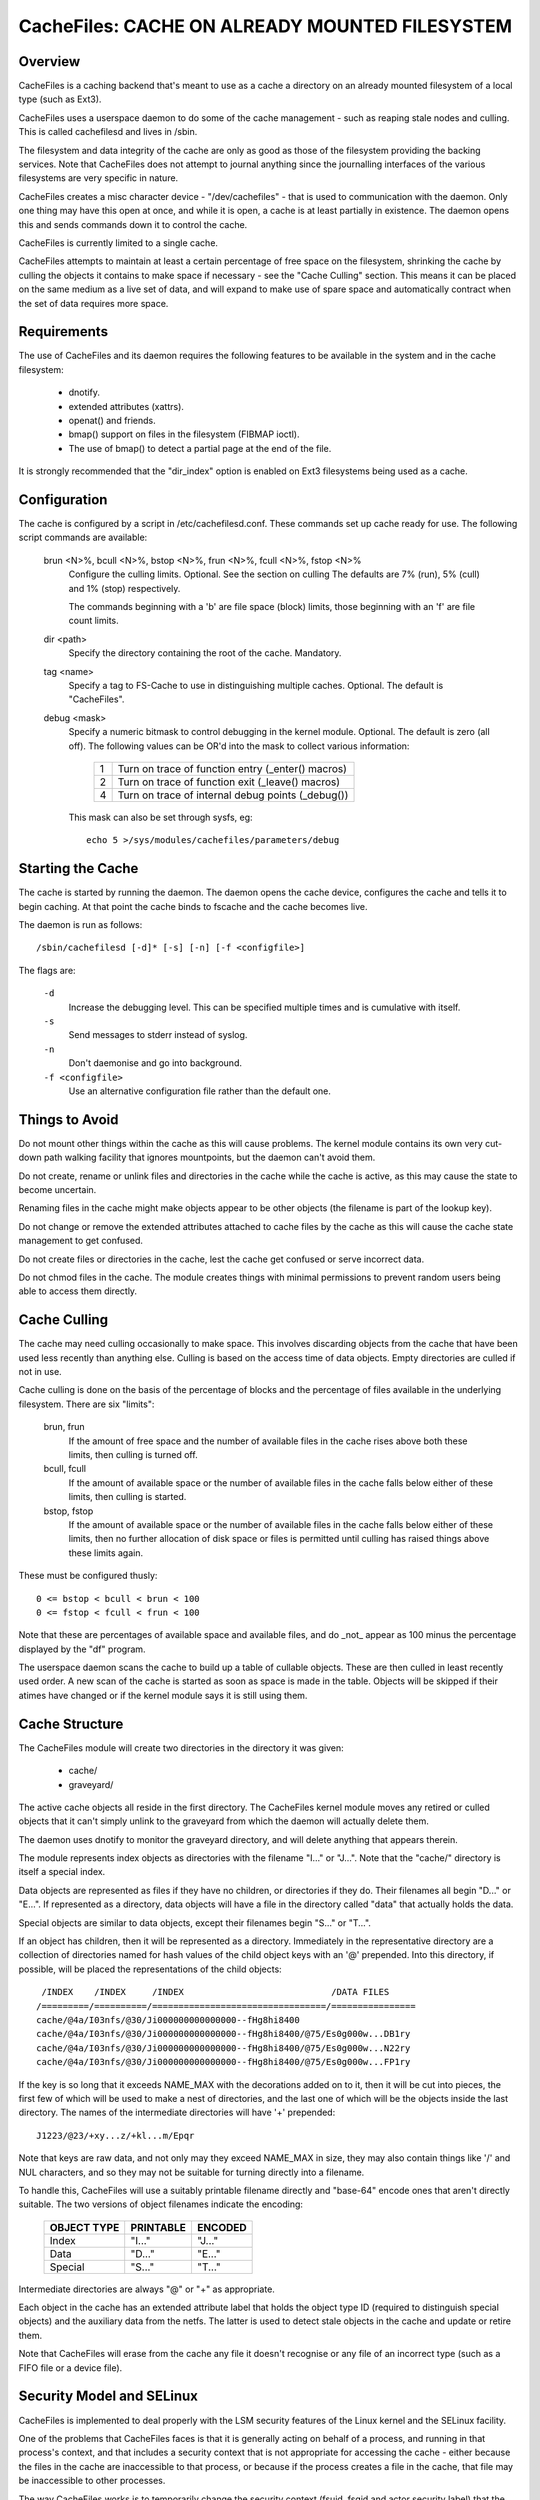 .. SPDX-License-Identifier: GPL-2.0

===============================================
CacheFiles: CACHE ON ALREADY MOUNTED FILESYSTEM
===============================================

.. Contents:

 (*) Overview.

 (*) Requirements.

 (*) Configuration.

 (*) Starting the cache.

 (*) Things to avoid.

 (*) Cache culling.

 (*) Cache structure.

 (*) Security model and SELinux.

 (*) A note on security.

 (*) Statistical information.

 (*) Debugging.



Overview
========

CacheFiles is a caching backend that's meant to use as a cache a directory on
an already mounted filesystem of a local type (such as Ext3).

CacheFiles uses a userspace daemon to do some of the cache management - such as
reaping stale nodes and culling.  This is called cachefilesd and lives in
/sbin.

The filesystem and data integrity of the cache are only as good as those of the
filesystem providing the backing services.  Note that CacheFiles does not
attempt to journal anything since the journalling interfaces of the various
filesystems are very specific in nature.

CacheFiles creates a misc character device - "/dev/cachefiles" - that is used
to communication with the daemon.  Only one thing may have this open at once,
and while it is open, a cache is at least partially in existence.  The daemon
opens this and sends commands down it to control the cache.

CacheFiles is currently limited to a single cache.

CacheFiles attempts to maintain at least a certain percentage of free space on
the filesystem, shrinking the cache by culling the objects it contains to make
space if necessary - see the "Cache Culling" section.  This means it can be
placed on the same medium as a live set of data, and will expand to make use of
spare space and automatically contract when the set of data requires more
space.



Requirements
============

The use of CacheFiles and its daemon requires the following features to be
available in the system and in the cache filesystem:

	- dnotify.

	- extended attributes (xattrs).

	- openat() and friends.

	- bmap() support on files in the filesystem (FIBMAP ioctl).

	- The use of bmap() to detect a partial page at the end of the file.

It is strongly recommended that the "dir_index" option is enabled on Ext3
filesystems being used as a cache.


Configuration
=============

The cache is configured by a script in /etc/cachefilesd.conf.  These commands
set up cache ready for use.  The following script commands are available:

 brun <N>%, bcull <N>%, bstop <N>%, frun <N>%, fcull <N>%, fstop <N>%
	Configure the culling limits.  Optional.  See the section on culling
	The defaults are 7% (run), 5% (cull) and 1% (stop) respectively.

	The commands beginning with a 'b' are file space (block) limits, those
	beginning with an 'f' are file count limits.

 dir <path>
	Specify the directory containing the root of the cache.  Mandatory.

 tag <name>
	Specify a tag to FS-Cache to use in distinguishing multiple caches.
	Optional.  The default is "CacheFiles".

 debug <mask>
	Specify a numeric bitmask to control debugging in the kernel module.
	Optional.  The default is zero (all off).  The following values can be
	OR'd into the mask to collect various information:

		==	=================================================
		1	Turn on trace of function entry (_enter() macros)
		2	Turn on trace of function exit (_leave() macros)
		4	Turn on trace of internal debug points (_debug())
		==	=================================================

	This mask can also be set through sysfs, eg::

		echo 5 >/sys/modules/cachefiles/parameters/debug


Starting the Cache
==================

The cache is started by running the daemon.  The daemon opens the cache device,
configures the cache and tells it to begin caching.  At that point the cache
binds to fscache and the cache becomes live.

The daemon is run as follows::

	/sbin/cachefilesd [-d]* [-s] [-n] [-f <configfile>]

The flags are:

 ``-d``
	Increase the debugging level.  This can be specified multiple times and
	is cumulative with itself.

 ``-s``
	Send messages to stderr instead of syslog.

 ``-n``
	Don't daemonise and go into background.

 ``-f <configfile>``
	Use an alternative configuration file rather than the default one.


Things to Avoid
===============

Do not mount other things within the cache as this will cause problems.  The
kernel module contains its own very cut-down path walking facility that ignores
mountpoints, but the daemon can't avoid them.

Do not create, rename or unlink files and directories in the cache while the
cache is active, as this may cause the state to become uncertain.

Renaming files in the cache might make objects appear to be other objects (the
filename is part of the lookup key).

Do not change or remove the extended attributes attached to cache files by the
cache as this will cause the cache state management to get confused.

Do not create files or directories in the cache, lest the cache get confused or
serve incorrect data.

Do not chmod files in the cache.  The module creates things with minimal
permissions to prevent random users being able to access them directly.


Cache Culling
=============

The cache may need culling occasionally to make space.  This involves
discarding objects from the cache that have been used less recently than
anything else.  Culling is based on the access time of data objects.  Empty
directories are culled if not in use.

Cache culling is done on the basis of the percentage of blocks and the
percentage of files available in the underlying filesystem.  There are six
"limits":

 brun, frun
     If the amount of free space and the number of available files in the cache
     rises above both these limits, then culling is turned off.

 bcull, fcull
     If the amount of available space or the number of available files in the
     cache falls below either of these limits, then culling is started.

 bstop, fstop
     If the amount of available space or the number of available files in the
     cache falls below either of these limits, then no further allocation of
     disk space or files is permitted until culling has raised things above
     these limits again.

These must be configured thusly::

	0 <= bstop < bcull < brun < 100
	0 <= fstop < fcull < frun < 100

Note that these are percentages of available space and available files, and do
_not_ appear as 100 minus the percentage displayed by the "df" program.

The userspace daemon scans the cache to build up a table of cullable objects.
These are then culled in least recently used order.  A new scan of the cache is
started as soon as space is made in the table.  Objects will be skipped if
their atimes have changed or if the kernel module says it is still using them.


Cache Structure
===============

The CacheFiles module will create two directories in the directory it was
given:

 * cache/
 * graveyard/

The active cache objects all reside in the first directory.  The CacheFiles
kernel module moves any retired or culled objects that it can't simply unlink
to the graveyard from which the daemon will actually delete them.

The daemon uses dnotify to monitor the graveyard directory, and will delete
anything that appears therein.


The module represents index objects as directories with the filename "I..." or
"J...".  Note that the "cache/" directory is itself a special index.

Data objects are represented as files if they have no children, or directories
if they do.  Their filenames all begin "D..." or "E...".  If represented as a
directory, data objects will have a file in the directory called "data" that
actually holds the data.

Special objects are similar to data objects, except their filenames begin
"S..." or "T...".


If an object has children, then it will be represented as a directory.
Immediately in the representative directory are a collection of directories
named for hash values of the child object keys with an '@' prepended.  Into
this directory, if possible, will be placed the representations of the child
objects::

	 /INDEX    /INDEX     /INDEX                            /DATA FILES
	/=========/==========/=================================/================
	cache/@4a/I03nfs/@30/Ji000000000000000--fHg8hi8400
	cache/@4a/I03nfs/@30/Ji000000000000000--fHg8hi8400/@75/Es0g000w...DB1ry
	cache/@4a/I03nfs/@30/Ji000000000000000--fHg8hi8400/@75/Es0g000w...N22ry
	cache/@4a/I03nfs/@30/Ji000000000000000--fHg8hi8400/@75/Es0g000w...FP1ry


If the key is so long that it exceeds NAME_MAX with the decorations added on to
it, then it will be cut into pieces, the first few of which will be used to
make a nest of directories, and the last one of which will be the objects
inside the last directory.  The names of the intermediate directories will have
'+' prepended::

	J1223/@23/+xy...z/+kl...m/Epqr


Note that keys are raw data, and not only may they exceed NAME_MAX in size,
they may also contain things like '/' and NUL characters, and so they may not
be suitable for turning directly into a filename.

To handle this, CacheFiles will use a suitably printable filename directly and
"base-64" encode ones that aren't directly suitable.  The two versions of
object filenames indicate the encoding:

	===============	===============	===============
	OBJECT TYPE	PRINTABLE	ENCODED
	===============	===============	===============
	Index		"I..."		"J..."
	Data		"D..."		"E..."
	Special		"S..."		"T..."
	===============	===============	===============

Intermediate directories are always "@" or "+" as appropriate.


Each object in the cache has an extended attribute label that holds the object
type ID (required to distinguish special objects) and the auxiliary data from
the netfs.  The latter is used to detect stale objects in the cache and update
or retire them.


Note that CacheFiles will erase from the cache any file it doesn't recognise or
any file of an incorrect type (such as a FIFO file or a device file).


Security Model and SELinux
==========================

CacheFiles is implemented to deal properly with the LSM security features of
the Linux kernel and the SELinux facility.

One of the problems that CacheFiles faces is that it is generally acting on
behalf of a process, and running in that process's context, and that includes a
security context that is not appropriate for accessing the cache - either
because the files in the cache are inaccessible to that process, or because if
the process creates a file in the cache, that file may be inaccessible to other
processes.

The way CacheFiles works is to temporarily change the security context (fsuid,
fsgid and actor security label) that the process acts as - without changing the
security context of the process when it the target of an operation performed by
some other process (so signalling and suchlike still work correctly).


When the CacheFiles module is asked to bind to its cache, it:

 (1) Finds the security label attached to the root cache directory and uses
     that as the security label with which it will create files.  By default,
     this is::

	cachefiles_var_t

 (2) Finds the security label of the process which issued the bind request
     (presumed to be the cachefilesd daemon), which by default will be::

	cachefilesd_t

     and asks LSM to supply a security ID as which it should act given the
     daemon's label.  By default, this will be::

	cachefiles_kernel_t

     SELinux transitions the daemon's security ID to the module's security ID
     based on a rule of this form in the policy::

	type_transition <daemon's-ID> kernel_t : process <module's-ID>;

     For instance::

	type_transition cachefilesd_t kernel_t : process cachefiles_kernel_t;


The module's security ID gives it permission to create, move and remove files
and directories in the cache, to find and access directories and files in the
cache, to set and access extended attributes on cache objects, and to read and
write files in the cache.

The daemon's security ID gives it only a very restricted set of permissions: it
may scan directories, stat files and erase files and directories.  It may
not read or write files in the cache, and so it is precluded from accessing the
data cached therein; nor is it permitted to create new files in the cache.


There are policy source files available in:

	https://people.redhat.com/~dhowells/fscache/cachefilesd-0.8.tar.bz2

and later versions.  In that tarball, see the files::

	cachefilesd.te
	cachefilesd.fc
	cachefilesd.if

They are built and installed directly by the RPM.

If a non-RPM based system is being used, then copy the above files to their own
directory and run::

	make -f /usr/share/selinux/devel/Makefile
	semodule -i cachefilesd.pp

You will need checkpolicy and selinux-policy-devel installed prior to the
build.


By default, the cache is located in /var/fscache, but if it is desirable that
it should be elsewhere, than either the above policy files must be altered, or
an auxiliary policy must be installed to label the alternate location of the
cache.

For instructions on how to add an auxiliary policy to enable the cache to be
located elsewhere when SELinux is in enforcing mode, please see::

	/usr/share/doc/cachefilesd-*/move-cache.txt

When the cachefilesd rpm is installed; alternatively, the document can be found
in the sources.


A Note on Security
==================

CacheFiles makes use of the split security in the task_struct.  It allocates
its own task_security structure, and redirects current->cred to point to it
when it acts on behalf of another process, in that process's context.

The reason it does this is that it calls vfs_mkdir() and suchlike rather than
bypassing security and calling inode ops directly.  Therefore the VFS and LSM
may deny the CacheFiles access to the cache data because under some
circumstances the caching code is running in the security context of whatever
process issued the original syscall on the netfs.

Furthermore, should CacheFiles create a file or directory, the security
parameters with that object is created (UID, GID, security label) would be
derived from that process that issued the system call, thus potentially
preventing other processes from accessing the cache - including CacheFiles's
cache management daemon (cachefilesd).

What is required is to temporarily override the security of the process that
issued the system call.  We can't, however, just do an in-place change of the
security data as that affects the process as an object, not just as a subject.
This means it may lose signals or ptrace events for example, and affects what
the process looks like in /proc.

So CacheFiles makes use of a logical split in the security between the
objective security (task->real_cred) and the subjective security (task->cred).
The objective security holds the intrinsic security properties of a process and
is never overridden.  This is what appears in /proc, and is what is used when a
process is the target of an operation by some other process (SIGKILL for
example).

The subjective security holds the active security properties of a process, and
may be overridden.  This is not seen externally, and is used whan a process
acts upon another object, for example SIGKILLing another process or opening a
file.

LSM hooks exist that allow SELinux (or Smack or whatever) to reject a request
for CacheFiles to run in a context of a specific security label, or to create
files and directories with another security label.


Statistical Information
=======================

If FS-Cache is compiled with the following option enabled::

	CONFIG_CACHEFILES_HISTOGRAM=y

then it will gather certain statistics and display them through a proc file.

 /proc/fs/cachefiles/histogram

     ::

	cat /proc/fs/cachefiles/histogram
	JIFS  SECS  LOOKUPS   MKDIRS    CREATES
	===== ===== ========= ========= =========

     This shows the breakdown of the number of times each amount of time
     between 0 jiffies and HZ-1 jiffies a variety of tasks took to run.  The
     columns are as follows:

	=======		=======================================================
	COLUMN		TIME MEASUREMENT
	=======		=======================================================
	LOOKUPS		Length of time to perform a lookup on the backing fs
	MKDIRS		Length of time to perform a mkdir on the backing fs
	CREATES		Length of time to perform a create on the backing fs
	=======		=======================================================

     Each row shows the number of events that took a particular range of times.
     Each step is 1 jiffy in size.  The JIFS column indicates the particular
     jiffy range covered, and the SECS field the equivalent number of seconds.


Debugging
=========

If CONFIG_CACHEFILES_DEBUG is enabled, the CacheFiles facility can have runtime
debugging enabled by adjusting the value in::

	/sys/module/cachefiles/parameters/debug

This is a bitmask of debugging streams to enable:

	=======	=======	===============================	=======================
	BIT	VALUE	STREAM				POINT
	=======	=======	===============================	=======================
	0	1	General				Function entry trace
	1	2					Function exit trace
	2	4					General
	=======	=======	===============================	=======================

The appropriate set of values should be OR'd together and the result written to
the control file.  For example::

	echo $((1|4|8)) >/sys/module/cachefiles/parameters/debug

will turn on all function entry debugging.
